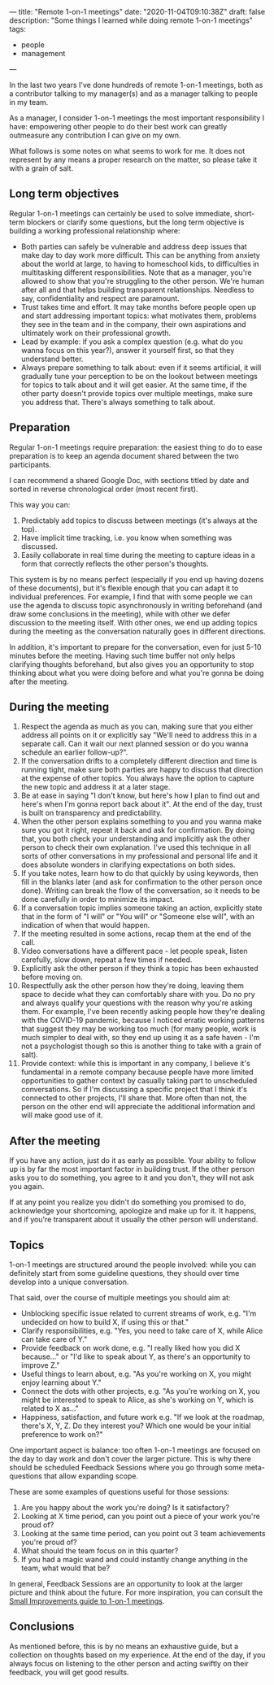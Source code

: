 ---
title: "Remote 1-on-1 meetings"
date: "2020-11-04T09:10:38Z"
draft: false
description: "Some things I learned while doing remote 1-on-1 meetings"
tags:
  - people
  - management
---

In the last two years I've done hundreds of remote 1-on-1 meetings, both
as a contributor talking to my manager(s) and as a manager talking to
people in my team.

As a manager, I consider 1-on-1 meetings the most important
responsibility I have: empowering other people to do their best work can
greatly outmeasure any contribution I can give on my own.

What follows is some notes on what seems to work for me. It does not
represent by any means a proper research on the matter, so please take
it with a grain of salt.

** Long term objectives
   :PROPERTIES:
   :CUSTOM_ID: long-term-objectives
   :END:

Regular 1-on-1 meetings can certainly be used to solve immediate,
short-term blockers or clarify some questions, but the long term
objective is building a working professional relationship where:

- Both parties can safely be vulnerable and address deep issues that
  make day to day work more difficult. This can be anything from anxiety
  about the world at large, to having to homeschool kids, to
  difficulties in multitasking different responsibilities. Note that as
  a manager, you're allowed to show that you're struggling to the other
  person. We're human after all and that helps building transparent
  relationships. Needless to say, confidentiality and respect are
  paramount.
- Trust takes time and effort. It may take months before people open up
  and start addressing important topics: what motivates them, problems
  they see in the team and in the company, their own aspirations and
  ultimately work on their professional growth.
- Lead by example: if you ask a complex question (e.g. what do you wanna
  focus on this year?), answer it yourself first, so that they
  understand better.
- Always prepare something to talk about: even if it seems artificial,
  it will gradually tune your perception to be on the lookout between
  meetings for topics to talk about and it will get easier. At the same
  time, if the other party doesn't provide topics over multiple
  meetings, make sure you address that. There's always something to talk
  about.

** Preparation
   :PROPERTIES:
   :CUSTOM_ID: preparation
   :END:

Regular 1-on-1 meetings require preparation: the easiest thing to do to
ease preparation is to keep an agenda document shared between the two
participants.

I can recommend a shared Google Doc, with sections titled by date and
sorted in reverse chronological order (most recent first).

This way you can:

1. Predictably add topics to discuss between meetings (it's always at
   the top).
2. Have implicit time tracking, i.e. you know when something was
   discussed.
3. Easily collaborate in real time during the meeting to capture ideas
   in a form that correctly reflects the other person's thoughts.

This system is by no means perfect (especially if you end up having
dozens of these documents), but it's flexible enough that you can adapt
it to individual preferences. For example, I find that with some people
we can use the agenda to discuss topic asynchronously in writing
beforehand (and draw some conclusions in the meeting), while with other
we defer discussion to the meeting itself. With other ones, we end up
adding topics during the meeting as the conversation naturally goes in
different directions.

In addition, it's important to prepare for the conversation, even for
just 5-10 minutes before the meeting. Having such time buffer not only
helps clarifying thoughts beforehand, but also gives you an opportunity
to stop thinking about what you were doing before and what you're gonna
be doing after the meeting.

** During the meeting
   :PROPERTIES:
   :CUSTOM_ID: during-the-meeting
   :END:

1. Respect the agenda as much as you can, making sure that you either
   address all points on it or explicitly say "We'll need to address
   this in a separate call. Can it wait our next planned session or do
   you wanna schedule an earlier follow-up?".
2. If the conversation drifts to a completely different direction and
   time is running tight, make sure both parties are happy to discuss
   that direction at the expense of other topics. You always have the
   option to capture the new topic and address it at a later stage.
3. Be at ease in saying "I don't know, but here's how I plan to find
   out and here's when I'm gonna report back about it". At the end of
   the day, trust is built on transparency and predictability.
4. When the other person explains something to you and you wanna make
   sure you got it right, repeat it back and ask for confirmation. By
   doing that, you both check your understanding and implicitly ask the
   other person to check their own explanation. I've used this
   technique in all sorts of other conversations in my professional and
   personal life and it does absolute wonders in clarifying
   expectations on both sides.
5. If you take notes, learn how to do that quickly by using keywords,
   then fill in the blanks later (and ask for confirmation to the other
   person once done). Writing can break the flow of the conversation,
   so it needs to be done carefully in order to minimize its impact.
6. If a conversation topic implies someone taking an action, explicitly
   state that in the form of "I will" or "You will" or "Someone else
   will", with an indication of when that would happen.
7. If the meeting resulted in some actions, recap them at the end of
   the call.
8. Video conversations have a different pace - let people speak, listen
   carefully, slow down, repeat a few times if needed.
9. Explicitly ask the other person if they think a topic has been
   exhausted before moving on.
10. Respectfully ask the other person how they're doing, leaving them
    space to decide what they can comfortably share with you. Do no pry
    and always qualify your questions with the reason why you're asking
    them. For example, I've been recently asking people how they're
    dealing with the COVID-19 pandemic, because I noticed erratic
    working patterns that suggest they may be working too much (for many
    people, work is much simpler to deal with, so they end up using it
    as a safe haven - I'm not a psychologist though so this is another
    thing to take with a grain of salt).
11. Provide context: while this is important in any company, I believe it's fundamental
    in a remote company because people have more limited opportunities to gather
    context by casually taking part to unscheduled conversations. So if I'm
    discussing a specific project that I think it's connected to other projects,
    I'll share that. More often than not, the person on the other end will
    appreciate the additional information and will make good use of it.

** After the meeting
   :PROPERTIES:
   :CUSTOM_ID: after-the-meeting
   :END:

If you have any action, just do it as early as possible. Your ability to
follow up is by far the most important factor in building trust. If the
other person asks you to do something, you agree to it and you don't,
they will not ask you again.

If at any point you realize you didn't do something you promised to do,
acknowledge your shortcoming, apologize and make up for it. It happens,
and if you're transparent about it usually the other person will
understand.

** Topics
   :PROPERTIES:
   :CUSTOM_ID: topics
   :END:

1-on-1 meetings are structured around the people involved: while you can
definitely start from some guideline questions, they should over time
develop into a unique conversation.

That said, over the course of multiple meetings you should aim at:

- Unblocking specific issue related to current streams of work,
  e.g. "I'm undecided on how to build X, if using this or that."
- Clarify responsibilities, e.g. "Yes, you need to take care of X, while
  Alice can take care of Y."
- Provide feedback on work done, e.g. "I really liked how you did X
  because..." or "I'd like to speak about Y, as there's an opportunity
  to improve Z."
- Useful things to learn about, e.g. "As you're working on X, you might
  enjoy learning about Y."
- Connect the dots with other projects, e.g. "As you're working on X,
  you might be interested to speak to Alice, as she's working on Y,
  which is related to X as..."
- Happiness, satisfaction, and future work e.g. "If we look at the
  roadmap, there's X, Y, Z. Do they interest you? Which one would be
  your initial preference to work on?"

One important aspect is balance: too often 1-on-1 meetings are focused on the
day to day work and don't cover the larger picture. This is why there should be
scheduled Feedback Sessions where you go through some meta-questions that allow
expanding scope.

These are some examples of questions useful for those sessions:

1. Are you happy about the work you're doing? Is it satisfactory?
2. Looking at X time period, can you point out a piece of your work you're proud of?
3. Looking at the same time period, can you point out 3 team
   achievements you're proud of?
4. What should the team focus on in this quarter?
5. If you had a magic wand and could instantly change anything in the
   team, what would that be?

In general, Feedback Sessions are an opportunity to look at the larger picture
and think about the future. For more inspiration, you can consult the [[https://help.small-improvements.com/article/264-24-questions-to-ask-in-your-next-11-meeting][Small
Improvements guide to 1-on-1 meetings]].

** Conclusions
   :PROPERTIES:
   :CUSTOM_ID: conclusions
   :END:

As mentioned before, this is by no means an exhaustive guide, but a collection
on thoughts based on my experience. At the end of the day, if you always focus
on listening to the other person and acting swiftly on their feedback, you will
get good results.
